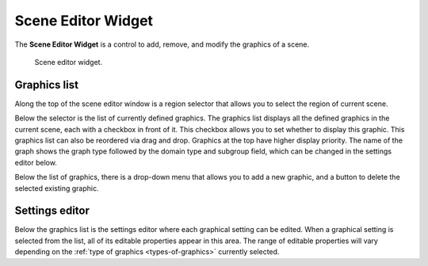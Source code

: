 .. _Scene-Editor-Widget:

===================
Scene Editor Widget
===================

The **Scene Editor Widget** is a control to add, remove, and modify the graphics of a scene.

.. _fig-opencmiss-zincwidgets-scene-editor-widget:

.. figure:: _images/scene-editor-widget.png
   :alt: Scene editor widget.
   :width: 75%

   Scene editor widget.

Graphics list
-------------

Along the top of the scene editor window is a region selector that allows you to select the region of current scene.

Below the selector is the list of currently defined graphics.
The graphics list displays all the defined graphics in the current scene, each with a checkbox in front of it. 
This checkbox allows you to set whether to display this graphic.
This graphics list can also be reordered via drag and drop. Graphics at the top have higher display priority.
The name of the graph shows the graph type followed by the domain type and subgroup field, which can be changed in the settings editor below.

Below the list of graphics, there is a drop-down menu that allows you to add a new graphic, and a button to delete the selected existing graphic.


Settings editor
---------------
Below the graphics list is the settings editor where each graphical setting can be edited. 
When a graphical setting is selected from the list, all of its editable properties appear in this area. 
The range of editable properties will vary depending on the :ref:`type of graphics <types-of-graphics>` currently selected.